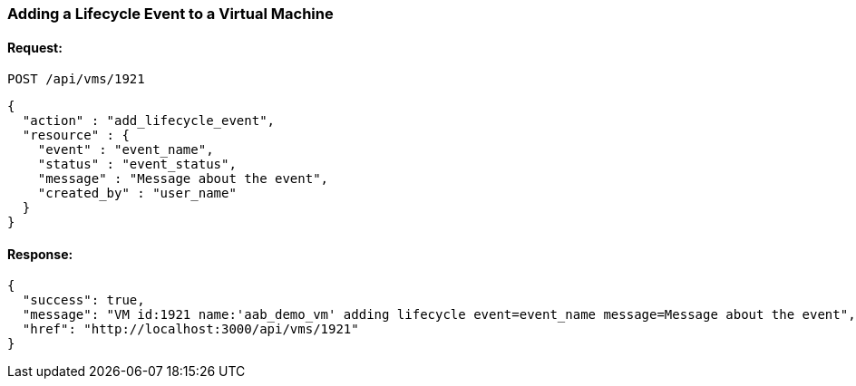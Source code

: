 
[[add-lifecycle-event-vm]]
=== Adding a Lifecycle Event to a Virtual Machine

==== Request:

----
POST /api/vms/1921
----

[source,json]
----
{
  "action" : "add_lifecycle_event",
  "resource" : {
    "event" : "event_name",
    "status" : "event_status",
    "message" : "Message about the event",
    "created_by" : "user_name"
  }
}
----

==== Response:

[source,json]
----
{
  "success": true,
  "message": "VM id:1921 name:'aab_demo_vm' adding lifecycle event=event_name message=Message about the event",
  "href": "http://localhost:3000/api/vms/1921"
}
----
